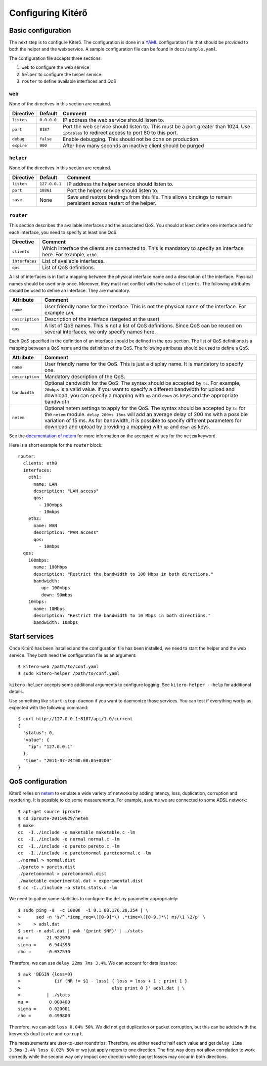 Configuring Kitérő
==================

Basic configuration
-------------------

The next step is to configure Kitérő. The configuration is done in a
`YAML <http://en.wikipedia.org/wiki/YAML>`_ configuration file that
should be provided to both the helper and the web service. A sample
configuration file can be found in ``docs/sample.yaml``.

The configuration file accepts three sections:

1. ``web`` to configure the web service
2. ``helper`` to configure the helper service
3. ``router`` to define available interfaces and QoS

``web``
```````

None of the directives in this section are required.

========== =========== ====================
Directive  Default     Comment
========== =========== ====================
``listen`` ``0.0.0.0`` IP address the web service
                       should listen to.
``port``   ``8187``    Port the web service
                       should listen to. This must
                       be a port greater than 1024.
                       Use ``iptables`` to redirect
                       access to port 80 to this
                       port.
``debug``  ``false``   Enable debugging. This should not
                       be done on production.
``expire`` ``900``     After how many seconds an inactive
                       client should be purged
========== =========== ====================

``helper``
``````````

None of the directives in this section are required.

========== ============= ====================
Directive  Default       Comment
========== ============= ====================
``listen`` ``127.0.0.1`` IP address the helper service
                         should listen to.
``port``   ``18861``     Port the helper service
                         should listen to.
``save``   None          Save and restore bindings
                         from this file. This allows
                         bindings to remain persistent
                         across restart of the helper.
========== ============= ====================

``router``
``````````

This section describes the available interfaces and the associated
QoS. You should at least define one interface and for each interface,
you need to specify at least one QoS.

============== ====================
Directive      Comment
============== ====================
``clients``    Which interface the clients are
               connected to. This is mandatory
               to specify an interface here. For
               example, ``eth0``
``interfaces`` List of available interfaces.
``qos``        List of QoS definitions.
============== ====================

A list of interfaces is in fact a mapping between the physical
interface name and a description of the interface. Physical names
should be used only once. Moreover, they must not conflict with the
value of ``clients``. The following attributes should be used to
define an interface. They are mandatory.

=============== ====================
Attribute       Comment
=============== ====================
``name``        User friendly name for the interface.
	        This is not the physical name of the interface.
                For example ``LAN``.
``description`` Description of the interface (targeted at the user)
``qos``         A list of QoS names. This is not a list of QoS
                definitions. Since QoS can be reused on several
    		interfaces, we only specify names here.
=============== ====================

Each QoS specified in the definition of an interface should be defined
in the ``qos`` section. The list of QoS definitions is a mapping
between a QoS name and the definition of the QoS. The following
attributes should be used to define a QoS.

================ ========================================================
Attribute        Comment
================ ========================================================
``name``         User friendly name for the QoS. This is
                 just a display name. It is mandatory to
                 specify one.
``description``  Mandatory description of the QoS.
``bandwidth``    Optional bandwidth for the QoS. The syntax should
                 be accepted by ``tc``. For example, ``20mbps`` is a
                 valid value. If you want to specify a different
                 bandwidth for upload and download, you can specify a
                 mapping with ``up`` and ``down`` as keys and the
                 appropriate bandwidth.
``netem``        Optional netem settings to apply for the QoS. The
                 syntax should
                 be accepted by ``tc`` for the ``netem``
		 module. ``delay 200ms 15ms`` will add an
                 average delay of 200 ms with a possible variation of
                 15 ms. As for bandwidth, it is possible to specify
                 different parameters for download and upload by
                 providing a
                 mapping with ``up`` and ``down`` as keys.
================ ========================================================

See the `documentation of netem`_ for more information on the accepted
values for the ``netem`` keyword.

.. _documentation of netem: http://www.linuxfoundation.org/collaborate/workgroups/networking/netem

Here is a short example for the ``router`` block::

    router:
      clients: eth0
      interfaces:
	eth1:
	  name: LAN
	  description: "LAN access"
	  qos:
	    - 100mbps
	    - 10mbps
	eth2:
	  name: WAN
	  description: "WAN access"
	  qos:
	    - 10mbps
      qos:
	100mbps:
	  name: 100Mbps
	  description: "Restrict the bandwidth to 100 Mbps in both directions."
	  bandwidth:
	     up: 100mbps
	     down: 90mbps
	10mbps:
	  name: 10Mbps
	  description: "Restrict the bandwidth to 10 Mbps in both directions."
	  bandwidth: 10mbps

Start services
--------------

Once Kitérő has been installed and the configuration file has been
installed, we need to start the helper and the web service. They both
need the configuration file as an argument::

  $ kitero-web /path/to/conf.yaml
  $ sudo kitero-helper /path/to/conf.yaml

``kitero-helper`` accepts some additional arguments to configure
logging. See ``kitero-helper --help`` for additional details.

Use something like ``start-stop-daemon`` if you want to daemonize
those services. You can test if everything works as expected with the
following command::

  $ curl http://127.0.0.1:8187/api/1.0/current
  {
    "status": 0, 
    "value": {
      "ip": "127.0.0.1"
    }, 
    "time": "2011-07-24T00:08:05+0200"
  }

QoS configuration
-----------------

Kitérő relies on `netem`_ to emulate a wide variety of networks by
adding latency, loss, duplication, corruption and reordering. It is
possible to do some measurements. For example, assume we are connected
to some ADSL network::

    $ apt-get source iproute
    $ cd iproute-20110629/netem
    $ make
    cc  -I../include -o maketable maketable.c -lm
    cc  -I../include -o normal normal.c -lm
    cc  -I../include -o pareto pareto.c -lm
    cc  -I../include -o paretonormal paretonormal.c -lm
    ./normal > normal.dist
    ./pareto > pareto.dist
    ./paretonormal > paretonormal.dist
    ./maketable experimental.dat > experimental.dist
    $ cc -I../include -o stats stats.c -lm

We need to gather some statistics to configure the ``delay`` parameter
appropriately::

    $ sudo ping -U  -c 10000  -i 0.1 88.176.20.254 | \
    >      sed -n 's/^.*icmp_req=\([0-9]*\) .*time=\([0-9.]*\) ms/\1 \2/p' \
    >     > adsl.dat
    $ sort -n adsl.dat | awk '{print $NF}' | ./stats
    mu =       21.922970
    sigma =     6.944398
    rho =      -0.037530

Therefore, we can use ``delay 22ms 7ms 3.4%``. We can account for data
loss too::

    $ awk 'BEGIN {loss=0}
    >             {if (NR != $1 - loss) { loss = loss + 1 ; print 1 }
    >                                   else print 0 }' adsl.dat | \
    >          | ./stats
    mu =        0.000400
    sigma =     0.020001
    rho =       0.499800

Therefore, we can add ``loss 0.04% 50%``. We did not get duplication
or packet corruption, but this can be added with the keywords
``duplicate`` and ``corrupt``.

The measurements are user-to-user roundtrips. Therefore, we either
need to half each value and get ``delay 11ms 3.5ms 3.4% loss 0.02%
50%`` or we just apply netem to one direction. The first way does not
allow correlation to work correctly while the second way only impact
one direction while packet losses may occur in both directions.

.. _netem: http://www.linuxfoundation.org/collaborate/workgroups/networking/netem
